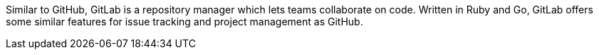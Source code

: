 Similar to GitHub, GitLab is a repository manager which lets teams collaborate on code.
Written in Ruby and Go, GitLab offers some similar features for issue tracking and project
management as GitHub.
